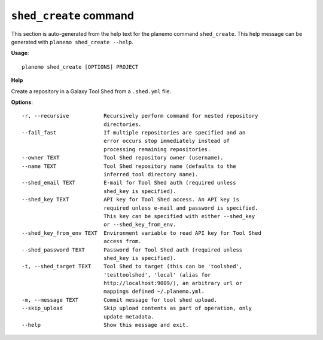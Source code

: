 
``shed_create`` command
======================================

This section is auto-generated from the help text for the planemo command
``shed_create``. This help message can be generated with ``planemo shed_create
--help``.

**Usage**::

    planemo shed_create [OPTIONS] PROJECT

**Help**

Create a repository in a Galaxy Tool Shed from a ``.shed.yml`` file.

**Options**::


      -r, --recursive           Recursively perform command for nested repository
                                directories.
      --fail_fast               If multiple repositories are specified and an
                                error occurs stop immediately instead of
                                processing remaining repositories.
      --owner TEXT              Tool Shed repository owner (username).
      --name TEXT               Tool Shed repository name (defaults to the
                                inferred tool directory name).
      --shed_email TEXT         E-mail for Tool Shed auth (required unless
                                shed_key is specified).
      --shed_key TEXT           API key for Tool Shed access. An API key is
                                required unless e-mail and password is specified.
                                This key can be specified with either --shed_key
                                or --shed_key_from_env.
      --shed_key_from_env TEXT  Environment variable to read API key for Tool Shed
                                access from.
      --shed_password TEXT      Password for Tool Shed auth (required unless
                                shed_key is specified).
      -t, --shed_target TEXT    Tool Shed to target (this can be 'toolshed',
                                'testtoolshed', 'local' (alias for
                                http://localhost:9009/), an arbitrary url or
                                mappings defined ~/.planemo.yml.
      -m, --message TEXT        Commit message for tool shed upload.
      --skip_upload             Skip upload contents as part of operation, only
                                update metadata.
      --help                    Show this message and exit.
    
